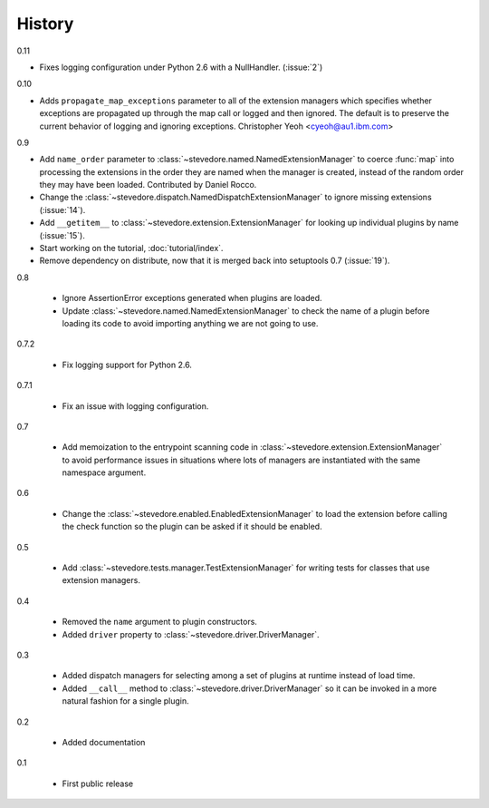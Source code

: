 =========
 History
=========

0.11

- Fixes logging configuration under Python 2.6 with a NullHandler.
  (:issue:`2`)

0.10

- Adds ``propagate_map_exceptions`` parameter to all of the extension
  managers which specifies whether exceptions are propagated up 
  through the map call or logged and then ignored. The default is to
  preserve the current behavior of logging and ignoring exceptions.
  Christopher Yeoh <cyeoh@au1.ibm.com>

0.9

- Add ``name_order`` parameter to
  :class:`~stevedore.named.NamedExtensionManager` to coerce
  :func:`map` into processing the extensions in the order they are
  named when the manager is created, instead of the random order
  they may have been loaded. Contributed by Daniel Rocco.
- Change the
  :class:`~stevedore.dispatch.NamedDispatchExtensionManager` to ignore
  missing extensions (:issue:`14`).
- Add ``__getitem__`` to
  :class:`~stevedore.extension.ExtensionManager` for looking up
  individual plugins by name (:issue:`15`).
- Start working on the tutorial, :doc:`tutorial/index`.
- Remove dependency on distribute, now that it is merged back into
  setuptools 0.7 (:issue:`19`).

0.8

  - Ignore AssertionError exceptions generated when plugins are
    loaded.
  - Update :class:`~stevedore.named.NamedExtensionManager` to check
    the name of a plugin before loading its code to avoid importing
    anything we are not going to use.

0.7.2

  - Fix logging support for Python 2.6.

0.7.1

  - Fix an issue with logging configuration.

0.7

  - Add memoization to the entrypoint scanning code in
    :class:`~stevedore.extension.ExtensionManager` to avoid
    performance issues in situations where lots of managers are
    instantiated with the same namespace argument.

0.6

  - Change the :class:`~stevedore.enabled.EnabledExtensionManager` to
    load the extension before calling the check function so the plugin
    can be asked if it should be enabled.

0.5

  - Add :class:`~stevedore.tests.manager.TestExtensionManager` for
    writing tests for classes that use extension managers.

0.4

  - Removed the ``name`` argument to plugin constructors.
  - Added ``driver`` property to :class:`~stevedore.driver.DriverManager`.

0.3

  - Added dispatch managers for selecting among a set of plugins at
    runtime instead of load time.
  - Added ``__call__`` method to
    :class:`~stevedore.driver.DriverManager` so it can be invoked in a
    more natural fashion for a single plugin.

0.2

  - Added documentation

0.1

  - First public release
